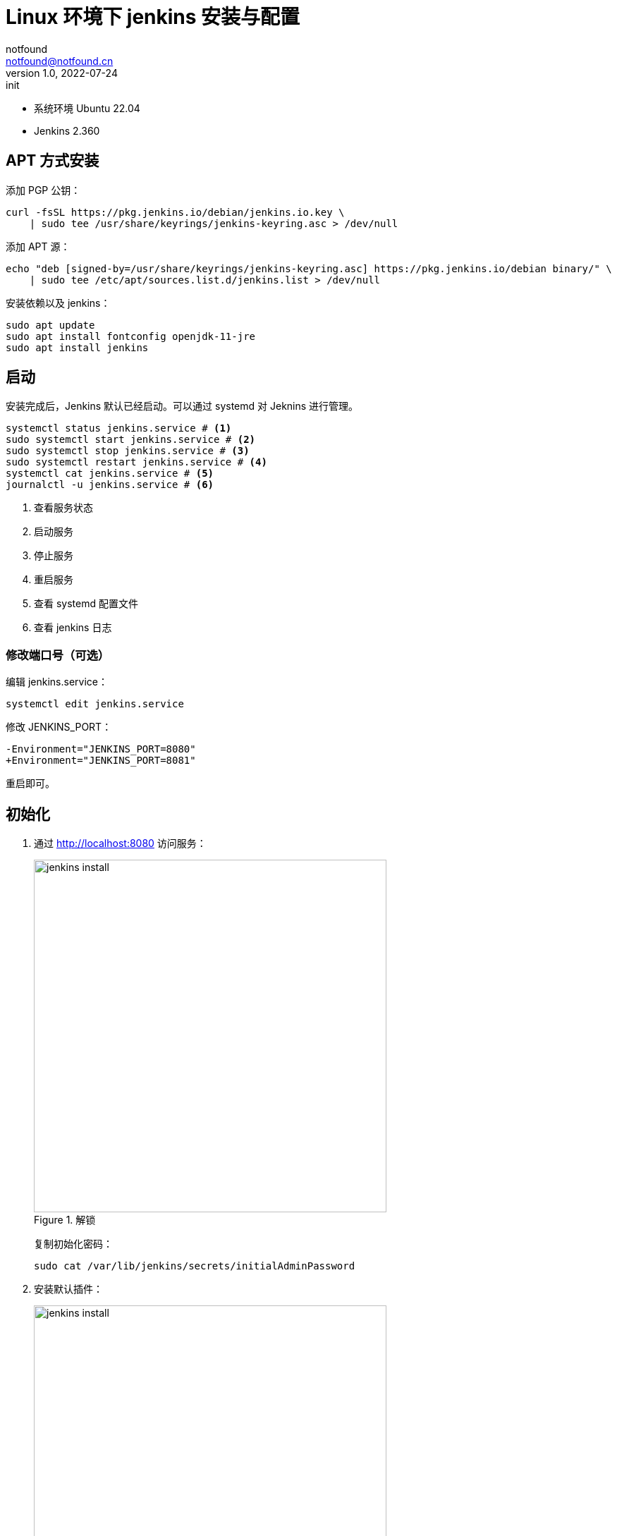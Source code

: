 =  Linux 环境下 jenkins 安装与配置
notfound <notfound@notfound.cn>
1.0, 2022-07-24: init
:sectanchors:

:page-slug: jenkins-install
:page-category: jenkins

* 系统环境 Ubuntu 22.04
* Jenkins 2.360

## APT 方式安装

添加 PGP 公钥：

[source,bash]
----
curl -fsSL https://pkg.jenkins.io/debian/jenkins.io.key \
    | sudo tee /usr/share/keyrings/jenkins-keyring.asc > /dev/null
----

添加 APT 源：

[source,bash]
----
echo "deb [signed-by=/usr/share/keyrings/jenkins-keyring.asc] https://pkg.jenkins.io/debian binary/" \
    | sudo tee /etc/apt/sources.list.d/jenkins.list > /dev/null
----

安装依赖以及 jenkins：

[source,bash]
----
sudo apt update
sudo apt install fontconfig openjdk-11-jre
sudo apt install jenkins
----
  
== 启动
 
安装完成后，Jenkins 默认已经启动。可以通过 systemd 对 Jeknins 进行管理。

[source,bash]
----
systemctl status jenkins.service # <1>
sudo systemctl start jenkins.service # <2>
sudo systemctl stop jenkins.service # <3>
sudo systemctl restart jenkins.service # <4>
systemctl cat jenkins.service # <5>
journalctl -u jenkins.service # <6>
----
<1> 查看服务状态
<2> 启动服务
<3> 停止服务
<4> 重启服务
<5> 查看 systemd 配置文件
<6> 查看 jenkins 日志

=== 修改端口号（可选）

编辑 jenkins.service：

[source,bash]
----
systemctl edit jenkins.service
----

修改 JENKINS_PORT：

[source,diff]
----
-Environment="JENKINS_PORT=8080"
+Environment="JENKINS_PORT=8081"
----

重启即可。

== 初始化

1. 通过 http://localhost:8080 访问服务：
+
.解锁
image::/images/jenkins-install-01.png[jenkins install,500]
+
复制初始化密码：
+
[source,bash]
----
sudo cat /var/lib/jenkins/secrets/initialAdminPassword
----
+
2. 安装默认插件：
+
.插件
image::/images/jenkins-install-02.png[jenkins install,500]
+
3. 设置用户名和密码：
+
.用户
image::/images/jenkins-install-03.png[jenkins install,500]
+
4. 设置 URL（可选）：
+
.URL
image::/images/jenkins-install-04.png[jenkins install,500]
+
5. 设置完成，开始使用：
+
image::/images/jenkins-install-05.png[jenkins install,500]

== Nginx 配置

通过 Nginx 反向代理到 Jenkins，Nginx 通过 APT 安装。添加配置文件 `/etc/nginx/conf.d/jenkins.conf`：

./etc/nginx/conf.d/jenkins.conf
[source,nginx]
----
upstream jenkins {
    keepalive 32;          # keepalive connections
    server 127.0.0.1:8080; # jenkins ip and port <1>
}

# Required for Jenkins websocket agents
map $http_upgrade $connection_upgrade {
    default upgrade;
    '' close;
}

server {
    listen          80;       # Listen on port 80 for IPv4 requests

    server_name     jenkins.notfound.cn;  # replace 'jenkins.notfound.cn' with your server domain name <2>

    # this is the jenkins web root directory
    # (mentioned in the output of "systemctl cat jenkins") <3>
    root            /var/cache/jenkins/war;

    access_log      /var/log/nginx/jenkins.access.log;
    error_log       /var/log/nginx/jenkins.error.log;

    # pass through headers from Jenkins that Nginx considers invalid
    ignore_invalid_headers off;

    location ~ "^/static/[0-9a-fA-F]{8}\/(.*)$" {
        # rewrite all static files into requests to the root
        # E.g /static/12345678/css/something.css will become /css/something.css
        rewrite "^/static/[0-9a-fA-F]{8}\/(.*)" /$1 last;
    }

    location /userContent {
        # have nginx handle all the static requests to userContent folder
        # note : This is the $JENKINS_HOME dir
        root /var/lib/jenkins/;
        if (!-f $request_filename){
          # this file does not exist, might be a directory or a /**view** url
          rewrite (.*) /$1 last;
          break;
        }
        sendfile on;
    }

    location / {
        sendfile off;
        proxy_pass         http://jenkins; # <4>
        proxy_redirect     default;
        proxy_http_version 1.1;

        # Required for Jenkins websocket agents
        proxy_set_header   Connection        $connection_upgrade;
        proxy_set_header   Upgrade           $http_upgrade;

        proxy_set_header   Host              $host;
        proxy_set_header   X-Real-IP         $remote_addr;
        proxy_set_header   X-Forwarded-For   $proxy_add_x_forwarded_for;
        proxy_set_header   X-Forwarded-Proto $scheme;
        proxy_max_temp_file_size 0;

        #this is the maximum upload size
        client_max_body_size       10m;
        client_body_buffer_size    128k;

        proxy_connect_timeout      90;
        proxy_send_timeout         90;
        proxy_read_timeout         90;
        proxy_buffering            off;
        proxy_request_buffering    off; # Required for HTTP CLI commands
        proxy_set_header Connection ""; # Clear for keepalive
    }
}
----
<1> Jenkins IP 和端口
<2> 域名
<3> 通过 jenkins.service 获取，其中 `%C` 为系统缓存根目录 `/var/cache`，所以完整路径为 `/var/cache/jenkins/war` ：
+
[source,bash]
----
systemctl cat jenkins | grep "JENKINS_WEBROOT"
# # $JENKINS_WEBROOT.
# Environment="JENKINS_WEBROOT=%C/jenkins/war"
----
<4> 设置反向代理

路径 `/var/cache/jenkins/war` 的用户和组都为 `jenkins`，Nginx 进程无权限访问，需要将 Nginx 用户 `wwww-data` 添加到 jenkins 组：

[source,bash]
----
sudo usermod -aG jenkins www-data
----

重启 Nginx 即可。

== 参考

* https://pkg.jenkins.io/debian/
* https://www.jenkins.io/doc/book/installing/linux/#debianubuntu
* https://www.jenkins.io/doc/book/system-administration/reverse-proxy-configuration-nginx/
* https://www.jenkins.io/doc/book/system-administration/reverse-proxy-configuration-troubleshooting/
* https://www.freedesktop.org/software/systemd/man/systemd.unit.html#Specifiers
